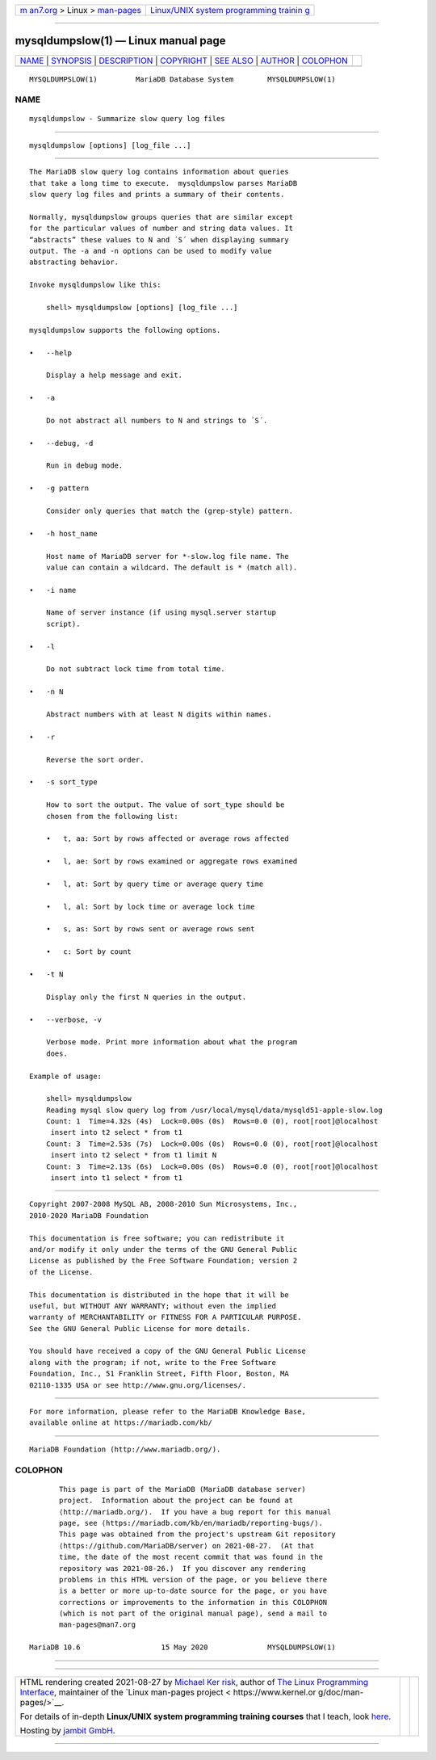 .. container:: page-top

.. container:: nav-bar

   +----------------------------------+----------------------------------+
   | `m                               | `Linux/UNIX system programming   |
   | an7.org <../../../index.html>`__ | trainin                          |
   | > Linux >                        | g <http://man7.org/training/>`__ |
   | `man-pages <../index.html>`__    |                                  |
   +----------------------------------+----------------------------------+

--------------

mysqldumpslow(1) — Linux manual page
====================================

+-----------------------------------+-----------------------------------+
| `NAME <#NAME>`__ \|               |                                   |
| `SYNOPSIS <#SYNOPSIS>`__ \|       |                                   |
| `DESCRIPTION <#DESCRIPTION>`__ \| |                                   |
| `COPYRIGHT <#COPYRIGHT>`__ \|     |                                   |
| `SEE ALSO <#SEE_ALSO>`__ \|       |                                   |
| `AUTHOR <#AUTHOR>`__ \|           |                                   |
| `COLOPHON <#COLOPHON>`__          |                                   |
+-----------------------------------+-----------------------------------+
| .. container:: man-search-box     |                                   |
+-----------------------------------+-----------------------------------+

::

   MYSQLDUMPSLOW(1)         MariaDB Database System        MYSQLDUMPSLOW(1)

NAME
-------------------------------------------------

::

          mysqldumpslow - Summarize slow query log files


---------------------------------------------------------

::

          mysqldumpslow [options] [log_file ...]


---------------------------------------------------------------

::

          The MariaDB slow query log contains information about queries
          that take a long time to execute.  mysqldumpslow parses MariaDB
          slow query log files and prints a summary of their contents.

          Normally, mysqldumpslow groups queries that are similar except
          for the particular values of number and string data values. It
          “abstracts” these values to N and ´S´ when displaying summary
          output. The -a and -n options can be used to modify value
          abstracting behavior.

          Invoke mysqldumpslow like this:

              shell> mysqldumpslow [options] [log_file ...]

          mysqldumpslow supports the following options.

          •   --help

              Display a help message and exit.

          •   -a

              Do not abstract all numbers to N and strings to ´S´.

          •   --debug, -d

              Run in debug mode.

          •   -g pattern

              Consider only queries that match the (grep-style) pattern.

          •   -h host_name

              Host name of MariaDB server for *-slow.log file name. The
              value can contain a wildcard. The default is * (match all).

          •   -i name

              Name of server instance (if using mysql.server startup
              script).

          •   -l

              Do not subtract lock time from total time.

          •   -n N

              Abstract numbers with at least N digits within names.

          •   -r

              Reverse the sort order.

          •   -s sort_type

              How to sort the output. The value of sort_type should be
              chosen from the following list:

              •   t, aa: Sort by rows affected or average rows affected

              •   l, ae: Sort by rows examined or aggregate rows examined

              •   l, at: Sort by query time or average query time

              •   l, al: Sort by lock time or average lock time

              •   s, as: Sort by rows sent or average rows sent

              •   c: Sort by count

          •   -t N

              Display only the first N queries in the output.

          •   --verbose, -v

              Verbose mode. Print more information about what the program
              does.

          Example of usage:

              shell> mysqldumpslow
              Reading mysql slow query log from /usr/local/mysql/data/mysqld51-apple-slow.log
              Count: 1  Time=4.32s (4s)  Lock=0.00s (0s)  Rows=0.0 (0), root[root]@localhost
               insert into t2 select * from t1
              Count: 3  Time=2.53s (7s)  Lock=0.00s (0s)  Rows=0.0 (0), root[root]@localhost
               insert into t2 select * from t1 limit N
              Count: 3  Time=2.13s (6s)  Lock=0.00s (0s)  Rows=0.0 (0), root[root]@localhost
               insert into t1 select * from t1


-----------------------------------------------------------

::

          Copyright 2007-2008 MySQL AB, 2008-2010 Sun Microsystems, Inc.,
          2010-2020 MariaDB Foundation

          This documentation is free software; you can redistribute it
          and/or modify it only under the terms of the GNU General Public
          License as published by the Free Software Foundation; version 2
          of the License.

          This documentation is distributed in the hope that it will be
          useful, but WITHOUT ANY WARRANTY; without even the implied
          warranty of MERCHANTABILITY or FITNESS FOR A PARTICULAR PURPOSE.
          See the GNU General Public License for more details.

          You should have received a copy of the GNU General Public License
          along with the program; if not, write to the Free Software
          Foundation, Inc., 51 Franklin Street, Fifth Floor, Boston, MA
          02110-1335 USA or see http://www.gnu.org/licenses/.


---------------------------------------------------------

::

          For more information, please refer to the MariaDB Knowledge Base,
          available online at https://mariadb.com/kb/


-----------------------------------------------------

::

          MariaDB Foundation (http://www.mariadb.org/).

COLOPHON
---------------------------------------------------------

::

          This page is part of the MariaDB (MariaDB database server)
          project.  Information about the project can be found at 
          ⟨http://mariadb.org/⟩.  If you have a bug report for this manual
          page, see ⟨https://mariadb.com/kb/en/mariadb/reporting-bugs/⟩.
          This page was obtained from the project's upstream Git repository
          ⟨https://github.com/MariaDB/server⟩ on 2021-08-27.  (At that
          time, the date of the most recent commit that was found in the
          repository was 2021-08-26.)  If you discover any rendering
          problems in this HTML version of the page, or you believe there
          is a better or more up-to-date source for the page, or you have
          corrections or improvements to the information in this COLOPHON
          (which is not part of the original manual page), send a mail to
          man-pages@man7.org

   MariaDB 10.6                   15 May 2020              MYSQLDUMPSLOW(1)

--------------

--------------

.. container:: footer

   +-----------------------+-----------------------+-----------------------+
   | HTML rendering        |                       | |Cover of TLPI|       |
   | created 2021-08-27 by |                       |                       |
   | `Michael              |                       |                       |
   | Ker                   |                       |                       |
   | risk <https://man7.or |                       |                       |
   | g/mtk/index.html>`__, |                       |                       |
   | author of `The Linux  |                       |                       |
   | Programming           |                       |                       |
   | Interface <https:     |                       |                       |
   | //man7.org/tlpi/>`__, |                       |                       |
   | maintainer of the     |                       |                       |
   | `Linux man-pages      |                       |                       |
   | project <             |                       |                       |
   | https://www.kernel.or |                       |                       |
   | g/doc/man-pages/>`__. |                       |                       |
   |                       |                       |                       |
   | For details of        |                       |                       |
   | in-depth **Linux/UNIX |                       |                       |
   | system programming    |                       |                       |
   | training courses**    |                       |                       |
   | that I teach, look    |                       |                       |
   | `here <https://ma     |                       |                       |
   | n7.org/training/>`__. |                       |                       |
   |                       |                       |                       |
   | Hosting by `jambit    |                       |                       |
   | GmbH                  |                       |                       |
   | <https://www.jambit.c |                       |                       |
   | om/index_en.html>`__. |                       |                       |
   +-----------------------+-----------------------+-----------------------+

--------------

.. container:: statcounter

   |Web Analytics Made Easy - StatCounter|

.. |Cover of TLPI| image:: https://man7.org/tlpi/cover/TLPI-front-cover-vsmall.png
   :target: https://man7.org/tlpi/
.. |Web Analytics Made Easy - StatCounter| image:: https://c.statcounter.com/7422636/0/9b6714ff/1/
   :class: statcounter
   :target: https://statcounter.com/
